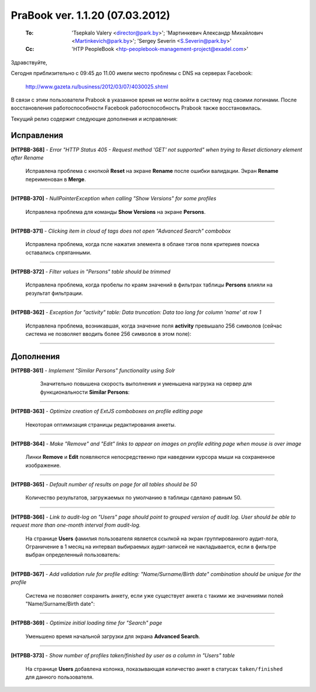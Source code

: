 ---------------------------------
PraBook ver. 1.1.20 (07.03.2012)
---------------------------------

    :To: 'Tsepkalo Valery <director@park.by>'; 'Мартинкевич Александр Михайлович <Martinkevich@park.by>'; 'Sergey Severin <S.Severin@park.by>'
    :Cc: 'HTP PeopleBook <htp-peoplebook-management-project@exadel.com>'

.. |to|  image:: file:///D:/album/freemind/forward.png

Здравствуйте,

Сегодня приблизительно с 09:45 до 11.00 имели место проблемы с DNS на серверах Facebook: 

  http://www.gazeta.ru/business/2012/03/07/4030025.shtml

В связи с этим пользователи Prabook в указанное время не могли войти в систему под своими логинами.
После восстановления работоспособности Facebook работоспособность Prabook также восстановилась.

Текущий релиз содержит следующие дополнения и исправления:


Исправления
-----------

**[HTPBB-368]** - `Error "HTTP Status 405 - Request method 'GET' not supported" when trying to Reset dictionary element after Rename`

  Исправлена проблема c кнопкой **Reset** на экране **Rename** после ошибки валидации.
  Экран **Rename** переименован в **Merge**.
  
  .. image:: images/20/merge.jpg
  
-------------

**[HTPBB-370]** - `NullPointerException when calling "Show Versions" for some profiles`

  Исправлена проблема для команды **Show Versions** на экране **Persons**.
  
-------------

**[HTPBB-371]** - `Clicking item in cloud of tags does not open "Advanced Search" combobox`

  Исправлена проблема, когда псле нажатия элемента в облаке тэгов поля критериев поиска оставались спрятанными. 

-------------

**[HTPBB-372]** - `Filter values in "Persons" table should be trimmed`

  Исправлена проблема, когда пробелы по краям значений в фильтрах таблицы **Persons**
  влияли на результат фильтрации.
  
--------------------------

**[HTPBB-362]** - `Exception for "activity" table: Data truncation: Data too long for column 'name' at row 1`

  Исправлена проблема, возникавшая, когда значение поля **activity** превышало 256 символов
  (сейчас система не позволяет вводить более 256 символов в этом поле):

  .. image:: images/20/activity.jpg
  
--------------------------

Дополнения
----------

**[HTPBB-361]** - `Implement "Similar Persons" functionality using Solr`

   Значительно повышена скорость выполнения и уменьшена нагрузка на сервер
   для функциональности **Similar Persons**:
   
  .. image:: images/20/similar.jpg
   
--------------------------

**[HTPBB-363]** - `Optimize creation of ExtJS comboboxes on profile editing page`

  Некоторая оптимизация страницы редактирования анкеты.
  
--------------------------

**[HTPBB-364]** - `Make "Remove" and "Edit" links to appear on images on profile editing page when mouse is over image`

  Линки **Remove** и **Edit** появляются непосредственно при наведении
  курсора мыши на сохраненное изображение.
  
  .. image:: images/20/remove.jpg

--------------------------

**[HTPBB-365]** - `Default number of results on page for all tables should be 50`

  Количество результатов, загружаемых по умолчанию в таблицы сделано равным 50.

  .. image:: images/20/50.jpg

--------------------------

**[HTPBB-366]** - `Link to audit-log on "Users" page should point to grouped version of audit log. User should be able to request more than one-month interval from audit-log.`

  На странице **Users** фамилия пользователя является ссылкой на экран группированного аудит-лога,
  Ограничение в 1 месяц на интервал выбираемых аудит-записей не накладывается,
  если в фильтре выбран определенный пользователь:
  
  .. image:: images/20/audit.jpg
  
--------------------------

**[HTPBB-367]** - `Add validation rule for profile editing: "Name/Surname/Birth date" combination should be unique for the profile`

   Система не позволяет сохранить анкету, если уже существует анкета
   с такими же значениями полей "Name/Surname/Birth date":
   
   .. image:: images/20/already_exists.jpg
   
--------------------------

**[HTPBB-369]** - `Optimize initial loading time for "Search" page`

  Уменьшено время начальной загрузки для экрана **Advanced Search**.
  
--------------------------

**[HTPBB-373]** - `Show number of profiles taken/finished by user as a column in "Users" table`

  На странице **Users** добавлена колонка, показывающая количество анкет 
  в статусах ``taken/finished`` для данного пользователя.
  
   .. image:: images/20/in_work.jpg
  
